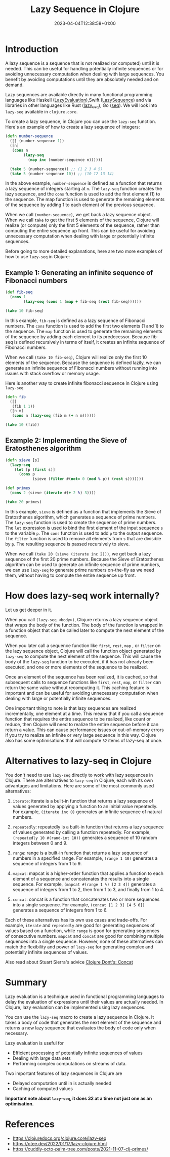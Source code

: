 #+title: Lazy Sequence in Clojure
#+date: 2023-04-04T12:38:58+01:00
#+categories[]:
#+tags[]: clojure
#+keywords[]: clojure, lazy-seq

* Introduction

A lazy sequence is a sequence that is not realized (or computed) until it is
needed. This can be useful for handling potentially infinite sequences or for
avoiding unnecessary computation when dealing with large sequences. You benefit
by avoiding computations until they are absolutely needed and on demand.

Lazy sequences are available directly in many functional programming languages
like Haskell ([[https://wiki.haskell.org/Lazy_evaluation][LazyEvaluation]]),Swift ([[https://developer.apple.com/documentation/swift/lazysequence][LazySequence]]) and via libraries in other
languages like Rust ([[https://docs.rs/lazy-seq/latest/lazy_seq/][lazy_seq]]), Go ([[https://pkg.go.dev/jsouthworth.net/go/seq][seq]]). We will look into =lazy-seq= available
in =clojure.core=.

To create a lazy sequence, in Clojure you can use the =lazy-seq= function. Here's
an example of how to create a lazy sequence of integers:

#+begin_src clojure
  (defn number-sequence
    ([] (number-sequence 1))
    ([n]
     (cons n
          (lazy-seq
            (map inc (number-sequence n))))))

    (take 5 (number-sequence)) ;; (1 2 3 4 5)
    (take 5 (number-sequence 10)) ;; (10 12 13 14)
#+end_src

In the above example, =number-sequence= is defined as a function that returns a
lazy sequence of integers starting at =n=. The =lazy-seq= function creates the
lazy sequence, and the =cons= function is used to add the first element (1) to
the sequence. The map function is used to generate the remaining elements of the
sequence by adding 1 to each element of the previous sequence.

When we call =(number-sequence)=, we get back a lazy sequence object. When we
call =take= to get the first 5 elements of the sequence, Clojure will realize
(or compute) only the first 5 elements of the sequence, rather than computing
the entire sequence up front. This can be useful for avoiding unnecessary
computation when dealing with large or potentially infinite sequences.

Before going to more detailed explanations, here are two more examples of how to
use =lazy-seq= in Clojure:

** Example 1: Generating an infinite sequence of Fibonacci numbers

#+begin_src clojure
  (def fib-seq
    (cons 1
          (lazy-seq (cons 1 (map + fib-seq (rest fib-seq))))))

  (take 10 fib-seq)
#+end_src

In this example, =fib-seq= is defined as a lazy sequence of Fibonacci numbers.
The =cons= function is used to add the first two elements (1 and 1) to the
sequence. The =map= function is used to generate the remaining elements of the
sequence by adding each element to its predecessor. Because fib-seq is defined
recursively in terms of itself, it creates an infinite sequence of Fibonacci
numbers.

When we call =(take 10 fib-seq)=, Clojure will realize only the first 10
elements of the sequence. Because the sequence is defined lazily, we can
generate an infinite sequence of Fibonacci numbers without running into issues
with stack overflow or memory usage.

Here is another way to create infinite fibonacci sequence in Clojure using
=lazy-seq=

#+begin_src  clojure
  (defn fib
    ([]
     (fib 1 1))
    ([n m]
     (cons n (lazy-seq (fib m (+ n m))))))

  (take 10 (fib))
#+end_src

** Example 2: Implementing the Sieve of Eratosthenes algorithm

#+begin_src clojure
  (defn sieve [s]
    (lazy-seq
      (let [p (first s)]
        (cons p
              (sieve (filter #(not= 0 (mod % p)) (rest s)))))))

  (def primes
    (cons 2 (sieve (iterate #(+ 2 %) 3))))

  (take 20 primes)
#+end_src

In this example, =sieve= is defined as a function that implements the Sieve of
Eratosthenes algorithm, which generates a sequence of prime numbers. The
=lazy-seq= function is used to create the sequence of prime numbers. The =let=
expression is used to bind the first element of the input sequence =s= to the
variable =p=. The =cons= function is used to add =p= to the output sequence. The
=filter= function is used to remove all elements from =s= that are divisible by
=p=. The resulting sequence is passed recursively to sieve.

When we call =(take 20 (sieve (iterate inc 2)))=, we get back a lazy sequence of
the first 20 prime numbers. Because the Sieve of Eratosthenes algorithm can be
used to generate an infinite sequence of prime numbers, we can use =lazy-seq= to
generate prime numbers on-the-fly as we need them, without having to compute the
entire sequence up front.

* How does lazy-seq work internally?

Let us get deeper in it.

When you call =(lazy-seq <body>)=, Clojure returns a lazy sequence object that
wraps the body of the function. The body of the function is wrapped in a
function object that can be called later to compute the next element of the
sequence.

When you later call a sequence function like =first=, =rest=, =map= , or
=filter= on the lazy sequence object, Clojure will call the function object
generated by =lazy-seq= to compute the next element of the sequence. This will
cause the body of the =lazy-seq= function to be executed, if it has not already
been executed, and one or more elements of the sequence to be realized.

Once an element of the sequence has been realized, it is cached, so that
subsequent calls to sequence functions like =first=, =rest=, =map=, or =filter=
can return the same value without recomputing it. This caching feature is
important and can be useful for avoiding unnecessary computation when dealing
with large or potentially infinite sequences.

One important thing to note is that lazy sequences are realized incrementally,
one element at a time. This means that if you call a sequence function that
requires the entire sequence to be realized, like count or reduce, then Clojure
will need to realize the entire sequence before it can return a value. This can
cause performance issues or out-of-memory errors if you try to realize an
infinite or very large sequence in this way. Clojure also has some optimisations
that will compute =32= items of lazy-seq at once.

* Alternatives to lazy-seq in Clojure

You don't need to use =lazy-seq= directly to work with lazy sequences in
Clojure. There are alternatives to =lazy-seq= in Clojure, each with its own
advantages and limitations. Here are some of the most commonly used
alternatives:

1. =iterate=: iterate is a built-in function that returns a lazy sequence of values generated by applying a function to an initial value repeatedly. For example, =(iterate inc 0)= generates an infinite sequence of natural numbers.

2. =repeatedly=: repeatedly is a built-in function that returns a lazy sequence of values generated by calling a function repeatedly. For example, =(repeatedly 10 #(rand-int 10))= generates a sequence of 10 random integers between 0 and 9.

3. =range=: range is a built-in function that returns a lazy sequence of numbers in a specified range. For example, =(range 1 10)= generates a sequence of integers from 1 to 9.

4. =mapcat=: mapcat is a higher-order function that applies a function to each element of a sequence and concatenates the results into a single sequence. For example, =(mapcat #(range 1 %) [2 3 4])= generates a sequence of integers from 1 to 2, then from 1 to 3, and finally from 1 to 4.

5. =concat=: concat is a function that concatenates two or more sequences into a single sequence. For example, =(concat [1 2 3] [4 5 6])= generates a sequence of integers from 1 to 6.

Each of these alternatives has its own use cases and trade-offs. For example,
=iterate= and =repeatedly= are good for generating sequences of values based on
a function, while =range= is good for generating sequences of consecutive
numbers. =mapcat= and =concat= are good for combining multiple sequences into a
single sequence. However, none of these alternatives can match the flexibility
and power of =lazy-seq= for generating complex and potentially infinite
sequences of values.

Also read about Stuart Sierra's advice [[https://stuartsierra.com/2015/04/26/clojure-donts-concat][Clojure Dont's: Concat]]

* Summary

Lazy evaluation is a technique used in functional programming languages to delay
the evaluation of expressions until their values are actually needed. In
Clojure, lazy evaluation can be implemented using lazy sequences.

You can use the =lazy-seq= macro to create a lazy sequence in Clojure. It takes
a body of code that generates the next element of the sequence and returns a new
lazy sequence that evaluates the body of code only when necessary.

Lazy evaluation is useful for

- Efficient processing of potentially infinite sequences of values
- Dealing with large data sets
- Performing complex computations on streams of data.

Two important features of lazy sequences in Clojure are

- Delayed computation until in is actually needed
- Caching of computed values

*Important note about =lazy-seq=, it does 32 at a time not just one as an
optimisation.*

* References

- https://clojuredocs.org/clojure.core/lazy-seq
- https://otee.dev/2022/01/17/lazy-clojure.html
- https://cuddly-octo-palm-tree.com/posts/2021-11-07-clj-primes/
